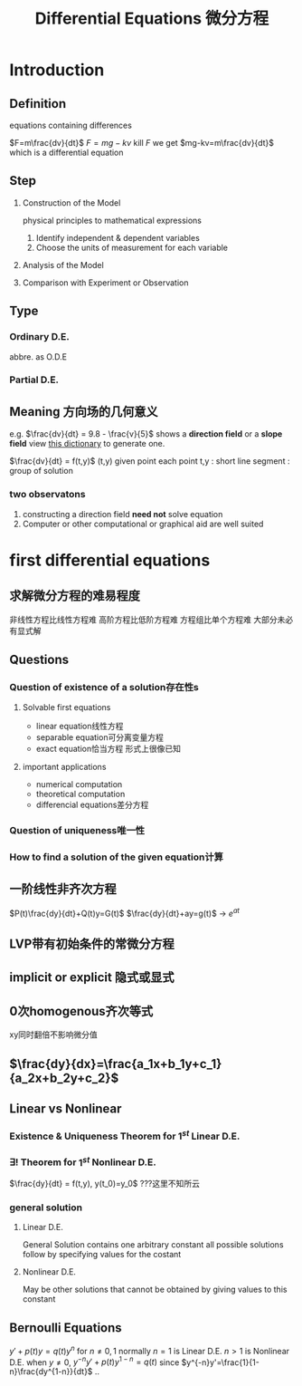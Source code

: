 #+TITLE: Differential Equations 微分方程

* Introduction

** Definition
equations containing differences
:example:
$F=m\frac{dv}{dt}$
$F=mg-kv$
kill $F$ we get $mg-kv=m\frac{dv}{dt}$
which is a differential equation
:end:

** Step
1. Construction of the Model
   :example:
   physical principles
   to
   mathematical expressions
   :end:
   1. Identify independent & dependent variables
   2. Choose the units of measurement for each variable
2. Analysis of the Model
3. Comparison with Experiment or Observation

** Type
*** Ordinary D.E.
abbre. as O.D.E
*** Partial D.E.

** Meaning 方向场的几何意义
e.g.
$\frac{dv}{dt} = 9.8 - \frac{v}{5}$
shows a *direction field* or a *slope field*
view [[file:slopefield/][this dictionary]] to generate one.

$\frac{dv}{dt} = f(t,y)$
(t,y) given point
each point t,y : short line segment : group of solution

*** two observatons
1. constructing a direction field *need not* solve equation
2. Computer or other computational or graphical aid are well suited

* first differential equations
** 求解微分方程的难易程度
非线性方程比线性方程难
高阶方程比低阶方程难
方程组比单个方程难
大部分未必有显式解
** Questions
*** Question of existence of a solution存在性s
**** Solvable first equations
- linear equation线性方程
- separable equation可分离变量方程
- exact equation恰当方程
  形式上很像已知
**** important applications
- numerical computation
- theoretical computation
- differencial equations差分方程
*** Question of uniqueness唯一性
*** How to find a solution of the given equation计算
** 一阶线性非齐次方程
$P(t)\frac{dy}{dt}+Q(t)y=G(t)$
$\frac{dy}{dt}+ay=g(t)$ -> $e^{at}$
** LVP带有初始条件的常微分方程
** implicit or explicit 隐式或显式
** 0次homogenous齐次等式
xy同时翻倍不影响微分值
** $\frac{dy}{dx}=\frac{a_1x+b_1y+c_1}{a_2x+b_2y+c_2}$
** Linear vs Nonlinear
*** Existence & Uniqueness Theorem for $1^{st}$ Linear D.E.
*** $\exists !$ Theorem for $1^{st}$ Nonlinear D.E.
$\frac{dy}{dt} = f(t,y), y(t_0)=y_0$
???这里不知所云
*** general solution
**** Linear D.E.
General Solution contains one arbitrary constant
all possible solutions follow by specifying values for the costant
**** Nonlinear D.E.
May be other solutions that cannot be obtained by giving values to this constant
** Bernoulli Equations
$y'+p(t)y=q(t)y^n$ for $n\neq 0,1$ normally
$n=1$ is Linear D.E.
$n>1$ is Nonlinear D.E.
when $y\neq 0$, $y^{-n}y'+p(t)y^{1-n}=q(t)$
since $y^{-n}y'=\frac{1}{1-n}\frac{dy^{1-n}}{dt}$
..

